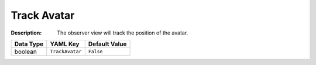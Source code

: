 .. _#/properties/Environment/properties/Player/properties/Observer/properties/TrackAvatar:

.. #/properties/Environment/properties/Player/properties/Observer/properties/TrackAvatar

Track Avatar
============

:Description: The observer view will track the position of the avatar.

.. list-table::

   * - **Data Type**
     - **YAML Key**
     - **Default Value**
   * - boolean
     - ``TrackAvatar``
     - ``False``


